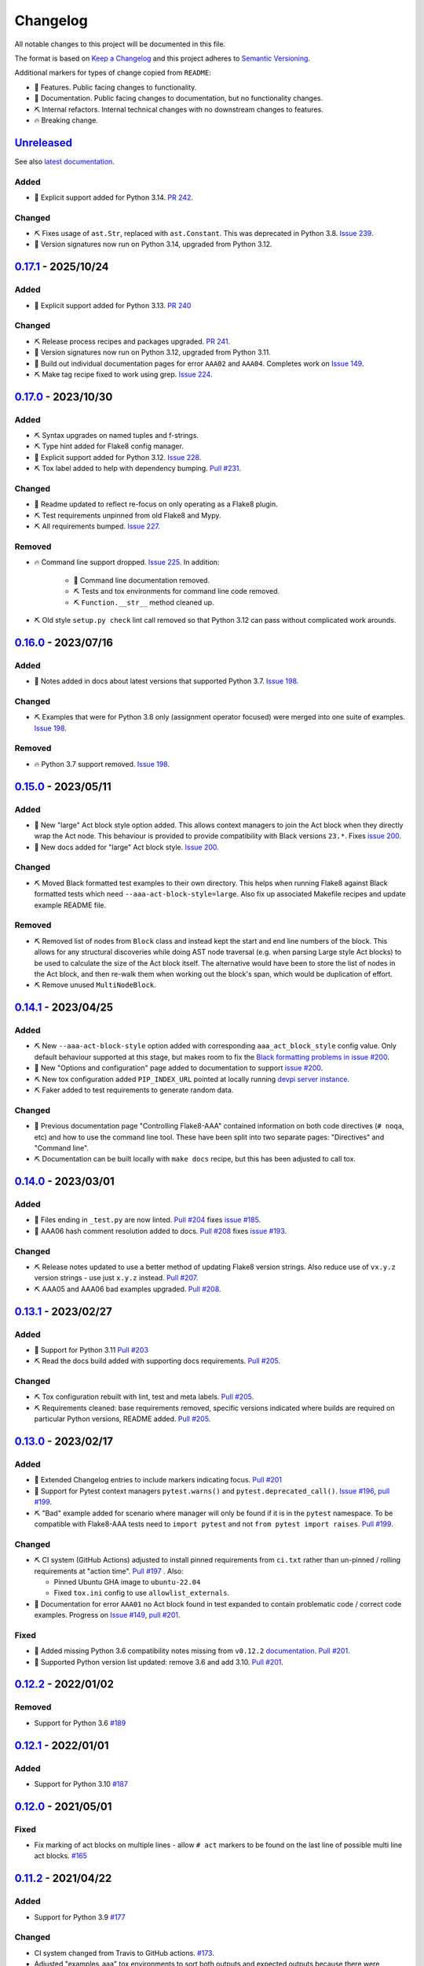 Changelog
=========

All notable changes to this project will be documented in this file.

The format is based on `Keep a Changelog
<http://keepachangelog.com/en/1.0.0/>`_ and this project adheres to `Semantic
Versioning <http://semver.org/spec/v2.0.0.html>`_.

Additional markers for types of change copied from ``README``:

* 🎈 Features. Public facing changes to functionality.

* 📕 Documentation. Public facing changes to documentation, but no
  functionality changes.

* ⛏️ Internal refactors. Internal technical changes with no downstream changes
  to features.

* 🔥 Breaking change.

Unreleased_
-----------

See also `latest documentation
<https://flake8-aaa.readthedocs.io/en/latest/#__unreleased_marker__>`_.

Added
.....

* 🎈 Explicit support added for Python 3.14. `PR 242
  <https://github.com/jamescooke/flake8-aaa/pull/242>`_.

Changed
.......

* ⛏️ Fixes usage of ``ast.Str``, replaced with ``ast.Constant``. This was
  deprecated in Python 3.8. `Issue 239
  <https://github.com/jamescooke/flake8-aaa/issues/239>`_.

* 📕 Version signatures now run on Python 3.14, upgraded from Python 3.12.

0.17.1_ - 2025/10/24
--------------------

Added
.....

* 🎈 Explicit support added for Python 3.13. `PR 240
  <https://github.com/jamescooke/flake8-aaa/pull/240>`_

Changed
.......

* ⛏️ Release process recipes and packages upgraded. `PR 241
  <https://github.com/jamescooke/flake8-aaa/pull/241>`_.

* 📕 Version signatures now run on Python 3.12, upgraded from Python 3.11.

* 📕 Build out individual documentation pages for error ``AAA02`` and
  ``AAA04``. Completes work on `Issue 149
  <https://github.com/jamescooke/flake8-aaa/issues/149>`_.

* ⛏️ Make tag recipe fixed to work using grep. `Issue 224
  <https://github.com/jamescooke/flake8-aaa/issues/224>`_.

0.17.0_ - 2023/10/30
--------------------

Added
.....

* ⛏️ Syntax upgrades on named tuples and f-strings.

* ⛏️ Type hint added for Flake8 config manager.

* 🎈 Explicit support added for Python 3.12. `Issue 228
  <https://github.com/jamescooke/flake8-aaa/issues/228>`_.

* ⛏️ Tox label added to help with dependency bumping. `Pull #231
  <:ttps://github.com/jamescooke/flake8-aaa/pull/231>`_.

Changed
.......

* 📕 Readme updated to reflect re-focus on only operating as a Flake8 plugin.

* ⛏️ Test requirements unpinned from old Flake8 and Mypy.

* ⛏️ All requirements bumped. `Issue 227
  <https://github.com/jamescooke/flake8-aaa/issues/227>`_.

Removed
.......

* 🔥 Command line support dropped. `Issue 225
  <https://github.com/jamescooke/flake8-aaa/issues/225>`_. In addition:

    * 📕 Command line documentation removed.
    * ⛏️ Tests and tox environments for command line code removed.
    * ⛏️ ``Function.__str__`` method cleaned up.

* ⛏️ Old style ``setup.py check`` lint call removed so that Python 3.12 can pass
  without complicated work arounds.

0.16.0_ - 2023/07/16
--------------------

Added
.....

* 📕 Notes added in docs about latest versions that supported Python 3.7.
  `Issue 198 <https://github.com/jamescooke/flake8-aaa/issues/198>`_.

Changed
.......

* ⛏️ Examples that were for Python 3.8 only (assignment operator focused) were
  merged into one suite of examples. `Issue 198
  <https://github.com/jamescooke/flake8-aaa/issues/198>`_.

Removed
.......

* 🔥 Python 3.7 support removed. `Issue 198
  <https://github.com/jamescooke/flake8-aaa/issues/198>`_.

0.15.0_ - 2023/05/11
--------------------

Added
.....

* 🎈 New "large" Act block style option added. This allows context managers to
  join the Act block when they directly wrap the Act node. This behaviour is
  provided to provide compatibility with Black versions ``23.*``. Fixes `issue
  200 <https://github.com/jamescooke/flake8-aaa/issues/200>`_.

* 📕 New docs added for "large" Act block style. `Issue 200
  <https://github.com/jamescooke/flake8-aaa/issues/200>`_.

Changed
.......

* ⛏️ Moved Black formatted test examples to their own directory. This helps
  when running Flake8 against Black formatted tests which need
  ``--aaa-act-block-style=large``. Also fix up associated Makefile recipes and
  update example README file.

Removed
.......

* ⛏️ Removed list of nodes from ``Block`` class and instead kept the start and
  end line numbers of the block. This allows for any structural discoveries
  while doing AST node traversal (e.g. when parsing Large style Act blocks) to
  be used to calculate the size of the Act block itself. The alternative would
  have been to store the list of nodes in the Act block, and then re-walk them
  when working out the block's span, which would be duplication of effort.

* ⛏️ Remove unused ``MultiNodeBlock``.

0.14.1_ - 2023/04/25
--------------------

Added
.....

* ⛏️ New ``--aaa-act-block-style`` option added with corresponding
  ``aaa_act_block_style`` config value. Only default behaviour supported at
  this stage, but makes room to fix the `Black formatting problems in issue
  #200 <https://github.com/jamescooke/flake8-AAA/issues/200>`_.

* 📕 New "Options and configuration" page added to documentation to support
  `issue #200 <https://github.com/jamescooke/flake8-AAA/issues/200>`_.

* ⛏️ New tox configuration added ``PIP_INDEX_URL`` pointed at locally running
  `devpi server instance <https://github.com/devpi/devpi>`_.

* ⛏️ Faker added to test requirements to generate random data.

Changed
.......

* 📕 Previous documentation page "Controlling Flake8-AAA" contained information
  on both code directives (``# noqa``, etc) and how to use the command line
  tool. These have been split into two separate pages: "Directives" and
  "Command line".

* ⛏️ Documentation can be built locally with ``make docs`` recipe, but this has
  been adjusted to call tox.

0.14.0_ - 2023/03/01
--------------------

Added
.....

* 🎈 Files ending in ``_test.py`` are now linted. `Pull #204
  <https://github.com/jamescooke/flake8-aaa/pull/204>`_ fixes `issue #185
  <https://github.com/jamescooke/flake8-aaa/issues/185>`_.

* 📕 AAA06 hash comment resolution added to docs. `Pull #208
  <https://github.com/jamescooke/flake8-aaa/pull/208>`_ fixes `issue #193
  <https://github.com/jamescooke/flake8-aaa/issues/193>`_.

Changed
.......

* ⛏️ Release notes updated to use a better method of updating Flake8 version
  strings. Also reduce use of ``vx.y.z`` version strings - use just ``x.y.z``
  instead. `Pull #207 <https://github.com/jamescooke/flake8-aaa/pull/207>`_.

* ⛏️ AAA05 and AAA06 bad examples upgraded. `Pull #208
  <https://github.com/jamescooke/flake8-aaa/pull/208>`_.

0.13.1_ - 2023/02/27
--------------------

Added
.....

* 🎈 Support for Python 3.11 `Pull #203
  <https://github.com/jamescooke/flake8-aaa/pull/203>`_

* ⛏️ Read the docs build added with supporting docs requirements. `Pull #205
  <https://github.com/jamescooke/flake8-aaa/pull/205>`_.

Changed
.......

* ⛏️ Tox configuration rebuilt with lint, test and meta labels. `Pull #205
  <https://github.com/jamescooke/flake8-aaa/pull/205>`_.

* ⛏ Requirements cleaned: base requirements removed, specific versions
  indicated where builds are required on particular Python versions, README
  added. `Pull #205 <https://github.com/jamescooke/flake8-aaa/pull/205>`_.

0.13.0_ - 2023/02/17
--------------------

Added
.....

* 📕 Extended Changelog entries to include markers indicating focus. `Pull #201
  <https://github.com/jamescooke/flake8-aaa/pull/201>`_

* 🎈 Support for Pytest context managers ``pytest.warns()`` and
  ``pytest.deprecated_call()``. `Issue #196
  <https://github.com/jamescooke/flake8-aaa/issues/196>`_, `pull #199
  <https://github.com/jamescooke/flake8-aaa/pull/199>`_.

* ⛏️ "Bad" example added for scenario where manager will only be found if it is
  in the ``pytest`` namespace. To be compatible with Flake8-AAA tests need to
  ``import pytest`` and not ``from pytest import raises``. `Pull #199
  <https://github.com/jamescooke/flake8-aaa/pull/199>`_.

Changed
.......

* ⛏️ CI system (GitHub Actions) adjusted to install pinned requirements from
  ``ci.txt`` rather than un-pinned / rolling requirements at "action time".
  `Pull #197 <https://github.com/jamescooke/flake8-aaa/pull/197>`_ . Also:

  - Pinned Ubuntu GHA image to ``ubuntu-22.04``

  - Fixed ``tox.ini`` config to use ``allowlist_externals``.

* 📕 Documentation for error ``AAA01`` no Act block found in test expanded to
  contain problematic code / correct code examples. Progress on `Issue #149
  <https://github.com/jamescooke/flake8-aaa/issues/149>`_, `pull #201
  <https://github.com/jamescooke/flake8-aaa/pull/201>`_.

Fixed
.....

* 📕 Added missing Python 3.6 compatibility notes missing from ``v0.12.2``
  `documentation
  <https://flake8-aaa.readthedocs.io/en/v0.12.2/compatibility.html>`_. `Pull
  #201 <https://github.com/jamescooke/flake8-aaa/pull/201>`_.

* 📕 Supported Python version list updated: remove 3.6 and add 3.10. `Pull #201
  <https://github.com/jamescooke/flake8-aaa/pull/201>`_.


0.12.2_ - 2022/01/02
--------------------

Removed
.......

* Support for Python 3.6 `#189
  <https://github.com/jamescooke/flake8-aaa/pull/189>`_

0.12.1_ - 2022/01/01
--------------------

Added
.....

* Support for Python 3.10 `#187
  <https://github.com/jamescooke/flake8-aaa/pull/187>`_

0.12.0_ - 2021/05/01
--------------------

Fixed
.....

* Fix marking of act blocks on multiple lines - allow ``# act`` markers to be
  found on the last line of possible multi line act blocks. `#165
  <https://github.com/jamescooke/flake8-aaa/issues/165>`_

0.11.2_ - 2021/04/22
--------------------

Added
.....

* Support for Python 3.9 `#177
  <https://github.com/jamescooke/flake8-aaa/pull/177>`_

Changed
.......

* CI system changed from Travis to GitHub actions. `#173
  <https://github.com/jamescooke/flake8-aaa/issues/173>`_. 

* Adjusted "examples_aaa" tox environments to sort both outputs and expected
  outputs because there were inconsistencies in sorting between local dev and
  CI.

0.11.1_ - 2020/12/28
--------------------

Fixed
.....

* Bug which prevented act block hints containing capital letters (like ``#
  Act``) from being found `#167
  <https://github.com/jamescooke/flake8-aaa/issues/167>`_

0.11.0_ - 2020/07/26
--------------------

Changed
.......

* Adjust rules for comments: no comments allowed in Act blocks. `#148
  <https://github.com/jamescooke/flake8-aaa/issues/148>`_. 

0.10.1_ - 2020/06/20
--------------------

Added
.....

* Add good example usage of the assignment expression in Python 3.8 to
  guarantee compatibility. `#120
  <https://github.com/jamescooke/flake8-aaa/issues/120>`_.

* Tokens now received from Flake8 to help with comment analysis. `#148
  <https://github.com/jamescooke/flake8-aaa/issues/148>`_.

Changed
.......

* Stringy line analysis adjusted to use Constant visitor since Str visitor is
  deprecated as of Python 3.8. `#145
  <https://github.com/jamescooke/flake8-aaa/issues/145>`_.

* Blank line analysis now carried out using tokens rather than tokenised AST.
  `#157 <https://github.com/jamescooke/flake8-aaa/pull/157>`_.

0.10.0_ - 2020/05/24
--------------------

Added
.....

* Test examples are intended to be real but simple examples. All examples added
  or updated from now on must:

  - Go green when run with Pytest.

  - Use only standard library imports.

Changed
.......

* README rewritten and expanded to be more friendly to readers that are not
  aware of the AAA pattern. Template from `The Documentation Compendium
  <https://github.com/kylelobo/The-Documentation-Compendium>`_.  `#141
  <https://github.com/jamescooke/flake8-aaa/issues/141>`_.

* Behaviour of context managers in tests has been changed. Going forwards only
  with statements that are used to catch exceptions are considered actions, for
  example, ``with pytest.raises(...):``. Otherwise, the with statement is
  arrangement or assertion and must be separated from the Act block by a blank
  line as usual. `#146 <https://github.com/jamescooke/flake8-aaa/issues/146>`_.

  Implementing this feature meant changing the line-by-line analysis that
  happens on test function bodies.

0.9.0_ - 2020/03/07
-------------------

Changed
.......

* Simply named files are now checked. For example ``test.py`` and ``tests.py``
  are now checked but were skipped before. `#124
  <https://github.com/jamescooke/flake8-aaa/issues/124>`_.

Removed
.......

* Doctesting of internal helpers functions - not worth managing a whole tox
  environment for when only two functions are being tested, and it's easier to
  write the cases in pytest anyway. Tests moved to pytest.

0.8.1_ - 2020/03/01
-------------------

Changed
.......

* Line that are covered by strings (like docstrings) are found with a
  ``NodeVisitor``. Previously this was an iterator on the tree. `#132
  <https://github.com/jamescooke/flake8-aaa/pull/132>`_.

0.8.0_ - 2020/02/27
-------------------

Changed
.......

* Install requires ASTTokens version 2 or greater, was previously
  ``>= 1.1.10``.

* Special test examples that only ran on Python 3.6 and greater, now merged
  into main test suite. `#128
  <https://github.com/jamescooke/flake8-aaa/pull/128>`_

Removed
.......

* Support for Python 3.5. `#110
  <https://github.com/jamescooke/flake8-aaa/issues/110>`_

* Pylint removed from linting checks.

0.7.2_ - 2020/02/24
-------------------

Fixed
.....

* Bug preventing type annotated assignment Act blocks from being found `#123
  <https://github.com/jamescooke/flake8-aaa/pull/123>`_

0.7.1_ - 2019/11/16
-------------------

Added
.....

* Expanded test suite to run Python 3.8 and added Python 3.8 meta tags. `#119
  <https://github.com/jamescooke/flake8-aaa/pull/119>`_

Fixed
.....

* Bug occurring when running Python 3.8 and linting test functions that are
  decorated has been fixed. `#119
  <https://github.com/jamescooke/flake8-aaa/pull/119>`_

0.7.0_ - 2019/07/14
-------------------

Added
.....

* Improved documentation on use of ``# noqa`` comments. `#102
  <https://github.com/jamescooke/flake8-aaa/issues/102>`_.

Changed
.......

* AAA03 and AAA04 (checks for a single blank line before and after Act block)
  line numbers have been moved down. `Part of #79
  <https://github.com/jamescooke/flake8-aaa/issues/79#issuecomment-495814091>`_.

* AAA03 and AAA04 errors now return a real offset. `#79
  <https://github.com/jamescooke/flake8-aaa/issues/79>`_.

0.6.2_ - 2019/06/29
-------------------

Added
.....

* Add tests for compatibility with Black to the test suite. `#90
  <https://github.com/jamescooke/flake8-aaa/issues/90>`_

* New compatibility list shows what Flake8-AAA works with now and plans to
  support in the future. `#97
  <https://github.com/jamescooke/flake8-aaa/issues/97>`_

Fixed
.....

* F-string processing was crashing Flake8-AAA with all versions of Python. This
  has been fixed with a workaround. `#101
  <https://github.com/jamescooke/flake8-aaa/issues/101>`_

  This will be "fully fixed" in the first minor version after support for
  Python 3.5 is dropped. `#110
  <https://github.com/jamescooke/flake8-aaa/issues/110>`_

0.6.1_ - 2019/05/26
-------------------

Added
.....

* Output the total number of errors found in a file from the command line
  interface, along with a big "PASSED!" or "FAILED"

* New test run ``cmdbad`` asserts that all bad example files return at least
  one error and a non-zero error code when run through the command line.

Fixed
.....

* Command line was not returning total number of errors in the file. Instead it
  was returning the number of errors in the last function. This meant that
  false positives were given for files that contained errors, but where the
  last test in the file contained none - in this case a ``0`` return value was
  given. `#90 <https://github.com/jamescooke/flake8-aaa/issues/90>`_


0.6.0_ - 2019/04/28
-------------------

Added
.....

* New rule ``AAA05`` "blank line in block". `#66
  <https://github.com/jamescooke/flake8-aaa/issues/66>`_.

Changed
.......

* Adjusted error handling so that multiple errors can be returned. `#76
  <https://github.com/jamescooke/flake8-aaa/issues/76>`_.

* Blank line analysis changed drastically. Now runs first as part of the test
  function analysis and finds all blank lines that are not part of a string
  literal.

0.5.2_ - 2019/02/27
-------------------

Added
.....

* Support for Python 3.7.

Changed
.......

* Act node now distinguished from Act block in code and docs. Generic ``Block``
  class now handles all blocks.

* Python warnings now reported in test runs.

* Command line wrapper fixed to manually close files opened by ``argparse``.

0.5.1_ - 2019/02/01
-------------------

Added
.....

* Bad examples folder. This is used for testing that files containing tests
  that fail linting return the expected content when run with ``flake8```.

Fixed
.....

* Spacing between Arrange and Act analysis fixed. Now recognises comment
  blocks.

* Spacing between Act and Assert analysis fixed. Now recognises comment blocks.

* Act Blocks can now contain context managers that are not test suite exception
  catchers like ``pytest.raises()``.

Changed
.......

* Location of package pushed down to ``/src`` directory as `recommended by
  pytest
  <https://docs.pytest.org/en/latest/goodpractices.html#choosing-a-test-layout-import-rules>`_.

0.5.0_ - 2018/11/01
-------------------

Added
.....

* Python 3.5 now supported.

* Command line functionality now available to assist with development and
  debugging.

* New line-wise analysis, including updated blank line checking and a new
  ``AAA99`` rule for node to line mapping collisions.

Removed
.......

* Python 2.7 support removed.

* ``flake8`` package removed as a dependency since Flake8-AAA can be run on a
  command line without it.

0.4.0_ - 2018/07/17
-------------------

Added
.....

* Support for unittest tests.

Changed
.......

* Improved loading of Act blocks so that they can be found within context
  managers.

0.3.0_ - 2018/06/28
-------------------

Added
.....

* New rule ``AAA03`` "expected 1 blank line before Act block, found none"

* New rule ``AAA04`` "expected 1 blank line before Assert block, found none"

0.2.0_ - 2018/05/28
-------------------

Added
.....

* `Documentation on RTD <https://flake8-aaa.readthedocs.io/>`_

Fixed
.....

* Allow parsing of files containing unicode.

* Do not parse ``pytest.raises`` blocks in Assert block as Actions.

0.1.0 - 2018/04/13
------------------

Initial alpha release.

.. _Unreleased: https://github.com/jamescooke/flake8-aaa/compare/v0.17.1...HEAD
.. _0.17.1: https://github.com/jamescooke/flake8-aaa/compare/v0.17.0...v0.17.1
.. _0.17.0: https://github.com/jamescooke/flake8-aaa/compare/v0.16.0...v0.17.0
.. _0.16.0: https://github.com/jamescooke/flake8-aaa/compare/v0.15.0...v0.16.0
.. _0.15.0: https://github.com/jamescooke/flake8-aaa/compare/v0.14.1...v0.15.0
.. _0.14.1: https://github.com/jamescooke/flake8-aaa/compare/v0.14.0...v0.14.1
.. _0.14.0: https://github.com/jamescooke/flake8-aaa/compare/v0.13.1...v0.14.0
.. _0.13.1: https://github.com/jamescooke/flake8-aaa/compare/v0.13.0...v0.13.1
.. _0.13.0: https://github.com/jamescooke/flake8-aaa/compare/v0.12.2...v0.13.0
.. _0.12.2: https://github.com/jamescooke/flake8-aaa/compare/v0.12.1...v0.12.2
.. _0.12.1: https://github.com/jamescooke/flake8-aaa/compare/v0.12.0...v0.12.1
.. _0.12.0: https://github.com/jamescooke/flake8-aaa/compare/v0.11.2...v0.12.0
.. _0.11.2: https://github.com/jamescooke/flake8-aaa/compare/v0.11.1...v0.11.2
.. _0.11.1: https://github.com/jamescooke/flake8-aaa/compare/v0.11.0...v0.11.1
.. _0.11.0: https://github.com/jamescooke/flake8-aaa/compare/v0.10.1...v0.11.0
.. _0.10.1: https://github.com/jamescooke/flake8-aaa/compare/v0.10.0...v0.10.1
.. _0.10.0: https://github.com/jamescooke/flake8-aaa/compare/v0.9.0...v0.10.0
.. _0.9.0: https://github.com/jamescooke/flake8-aaa/compare/v0.8.1...v0.9.0
.. _0.8.1: https://github.com/jamescooke/flake8-aaa/compare/v0.8.0...v0.8.1
.. _0.8.0: https://github.com/jamescooke/flake8-aaa/compare/v0.7.2...v0.8.0
.. _0.7.2: https://github.com/jamescooke/flake8-aaa/compare/v0.7.1...v0.7.2
.. _0.7.1: https://github.com/jamescooke/flake8-aaa/compare/v0.7.0...v0.7.1
.. _0.7.0: https://github.com/jamescooke/flake8-aaa/compare/v0.6.2...v0.7.0
.. _0.6.2: https://github.com/jamescooke/flake8-aaa/compare/v0.6.1...v0.6.2
.. _0.6.1: https://github.com/jamescooke/flake8-aaa/compare/v0.6.0...v0.6.1
.. _0.6.0: https://github.com/jamescooke/flake8-aaa/compare/v0.5.2...v0.6.0
.. _0.5.2: https://github.com/jamescooke/flake8-aaa/compare/v0.5.1...v0.5.2
.. _0.5.1: https://github.com/jamescooke/flake8-aaa/compare/v0.5.0...v0.5.1
.. _0.5.0: https://github.com/jamescooke/flake8-aaa/compare/v0.4.0...v0.5.0
.. _0.4.0: https://github.com/jamescooke/flake8-aaa/compare/v0.3.0...v0.4.0
.. _0.3.0: https://github.com/jamescooke/flake8-aaa/compare/v0.2.0...v0.3.0
.. _0.2.0: https://github.com/jamescooke/flake8-aaa/compare/v0.1.0...v0.2.0

